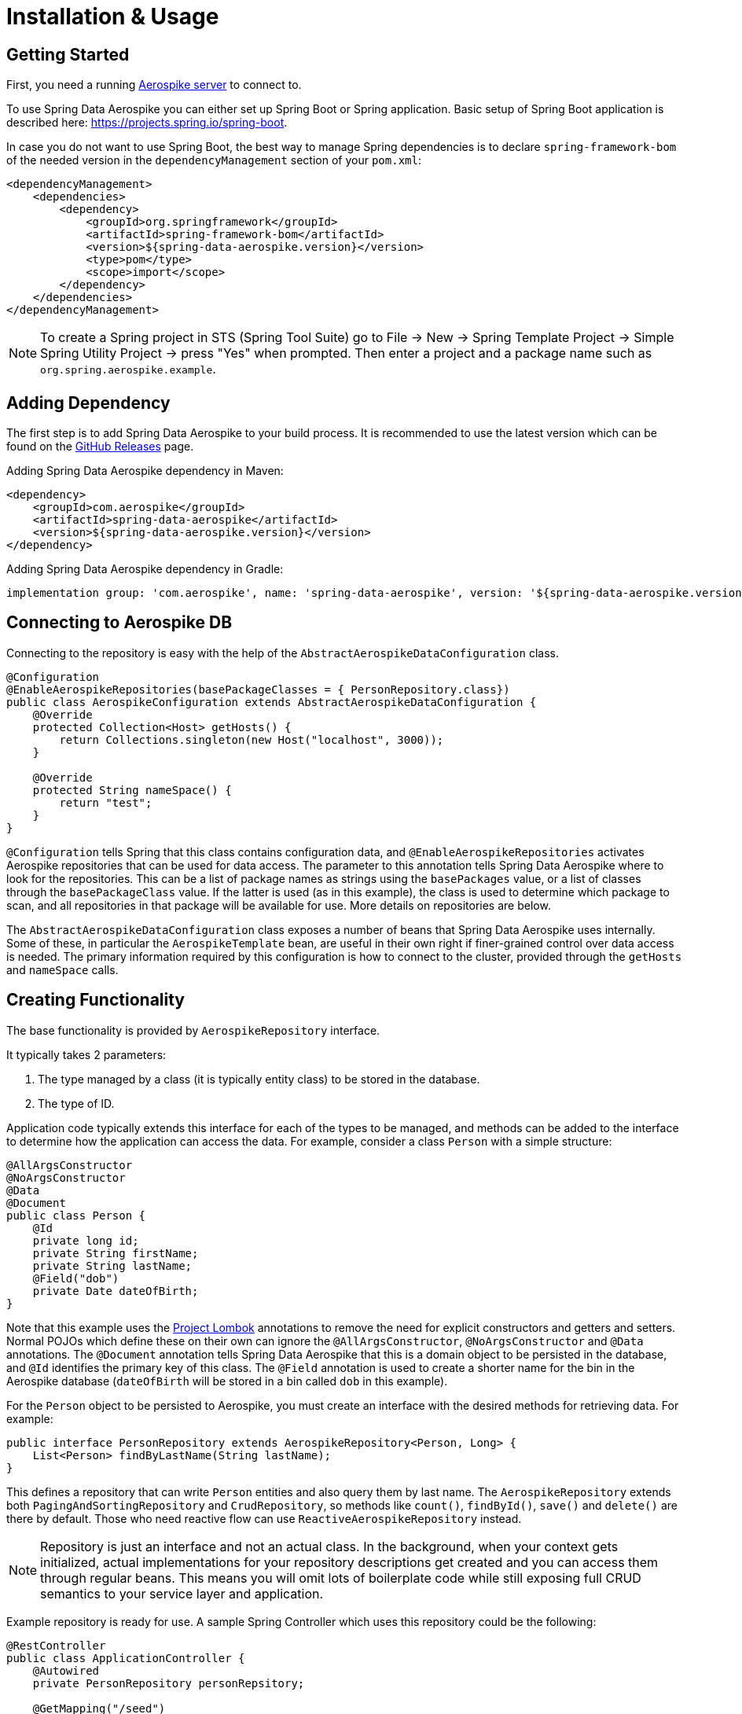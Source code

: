 [[aerospike.installation_and_usage]]
= Installation & Usage

== Getting Started

First, you need a running https://docs.aerospike.com/server/operations/install/verify[Aerospike server] to connect to.

To use Spring Data Aerospike you can either set up Spring Boot or Spring application. Basic setup of Spring Boot application is described here: https://projects.spring.io/spring-boot.

In case you do not want to use Spring Boot, the best way to manage Spring dependencies is to declare `spring-framework-bom` of the needed version in the `dependencyManagement` section of your `pom.xml`:

[source,xml]
----
<dependencyManagement>
    <dependencies>
        <dependency>
            <groupId>org.springframework</groupId>
            <artifactId>spring-framework-bom</artifactId>
            <version>${spring-data-aerospike.version}</version>
            <type>pom</type>
            <scope>import</scope>
        </dependency>
    </dependencies>
</dependencyManagement>
----

NOTE: To create a Spring project in STS (Spring Tool Suite) go to File -> New -> Spring Template Project -> Simple Spring Utility Project -> press "Yes" when prompted. Then enter a project and a package name such as `org.spring.aerospike.example`.

== Adding Dependency

The first step is to add Spring Data Aerospike to your build process. It is recommended to use the latest version which can be found on the https://github.com/aerospike/spring-data-aerospike/releases[GitHub Releases] page.

Adding Spring Data Aerospike dependency in Maven:

[source, xml]
----
<dependency>
    <groupId>com.aerospike</groupId>
    <artifactId>spring-data-aerospike</artifactId>
    <version>${spring-data-aerospike.version}</version>
</dependency>
----

Adding Spring Data Aerospike dependency in Gradle:

[source, text]
----
implementation group: 'com.aerospike', name: 'spring-data-aerospike', version: '${spring-data-aerospike.version}'
----

== Connecting to Aerospike DB

Connecting to the repository is easy with the help of the `AbstractAerospikeDataConfiguration` class.

[source, java]
----
@Configuration
@EnableAerospikeRepositories(basePackageClasses = { PersonRepository.class})
public class AerospikeConfiguration extends AbstractAerospikeDataConfiguration {
    @Override
    protected Collection<Host> getHosts() {
        return Collections.singleton(new Host("localhost", 3000));
    }

    @Override
    protected String nameSpace() {
        return "test";
    }
}
----

`@Configuration` tells Spring that this class contains configuration data, and `@EnableAerospikeRepositories` activates Aerospike repositories that can be used for data access. The parameter to this annotation tells Spring Data Aerospike where to look for the repositories. This can be a list of package names as strings using the `basePackages` value, or a list of classes through the `basePackageClass` value. If the latter is used (as in this example), the class is used to determine which package to scan, and all repositories in that package will be available for use. More details on repositories are below.

The `AbstractAerospikeDataConfiguration` class exposes a number of beans that Spring Data Aerospike uses internally. Some of these, in particular the `AerospikeTemplate` bean, are useful in their own right if finer-grained control over data access is needed. The primary information required by this configuration is how to connect to the cluster, provided through the `getHosts` and `nameSpace` calls.

== Creating Functionality

The base functionality is provided by `AerospikeRepository` interface.

It typically takes 2 parameters:

[arabic]
. The type managed by a class (it is typically entity class) to be stored in the database.
. The type of ID.

Application code typically extends this interface for each of the types to be managed, and methods can be added to the interface to determine how the application can access the data. For example, consider a class `Person` with a simple structure:

[source, java]
----
@AllArgsConstructor
@NoArgsConstructor
@Data
@Document
public class Person {
    @Id
    private long id;
    private String firstName;
    private String lastName;
    @Field("dob")
    private Date dateOfBirth;
}
----

Note that this example uses the https://projectlombok.org/[Project Lombok] annotations to remove the need for explicit constructors and getters and setters. Normal POJOs which define these on their own can ignore the `@AllArgsConstructor`, `@NoArgsConstructor` and `@Data` annotations. The `@Document` annotation tells Spring Data Aerospike that this is a domain object to be persisted in the database, and `@Id` identifies the primary key of this class. The `@Field` annotation is used to create a shorter name for the bin in the Aerospike database (`dateOfBirth` will be stored in a bin called `dob` in this example).

For the `Person` object to be persisted to Aerospike, you must create an interface with the desired methods for retrieving data. For example:

[source, java]
----
public interface PersonRepository extends AerospikeRepository<Person, Long> {
    List<Person> findByLastName(String lastName);
}
----

This defines a repository that can write `Person` entities and also query them by last name. The `AerospikeRepository` extends both `PagingAndSortingRepository` and `CrudRepository`, so methods like `count()`, `findById()`, `save()` and `delete()` are there by default. Those who need reactive flow can use `ReactiveAerospikeRepository` instead.

NOTE: Repository is just an interface and not an actual class. In the background, when your context gets initialized, actual implementations for your repository descriptions get created and you can access them through regular beans. This means you will omit lots of boilerplate code while still exposing full CRUD semantics to your service layer and application.

Example repository is ready for use. A sample Spring Controller which uses this repository could be the following:

[source, java]
----
@RestController
public class ApplicationController {
    @Autowired
    private PersonRepository personRepsitory;

    @GetMapping("/seed")
    public int seedData() {
        Person person = new Person(1, "Bob", "Jones", new GregorianCalendar(1971, 12, 19).getTime());
        personRepsitory.save(person);
        return 1;
    }

    @GetMapping("/findByLastName/{lastName}")
    public List<Person> findByLastName(@PathVariable(name = "lastName", required=true) String lastName) {
        return personRepsitory.findByLastName(lastName);
    }
}
----

Invoking the `seed` method above gives you a record in the Aerospike database which looks like:

[source, text]
----
aql> select * from test.Person where pk = "1"
+-----+-----------+----------+-------------+-------------------------------------+
| PK  | firstName | lastName | dob         | @_class                             |
+-----+-----------+----------+-------------+-------------------------------------+
| "1" | "Bob"     | "Jones"  | 64652400000 | "com.aerospike.sample.model.Person" |
+-----+-----------+----------+-------------+-------------------------------------+
1 row in set (0.001 secs)
----

NOTE: The fully qualified path of the class is listed in each record. This is needed to instantiate the class correctly, especially in cases when the compile-time type and runtime type of the object differ. For example, where a field is declared as a super class but the instantiated class is a subclass.

NOTE: By default, the type of the field annotated with `@id` is turned into a `String` to be stored in Aerospike database. If the original type cannot be persisted (see xref:#configure-data-settings.keep-original-key-types[keepOriginalKeyTypes] for details), it must be convertible to `String` and will be stored in the database as such, then converted back to the original type when the object is read. This is transparent to the application but needs to be considered if using external tools like `AQL` to view the data.


